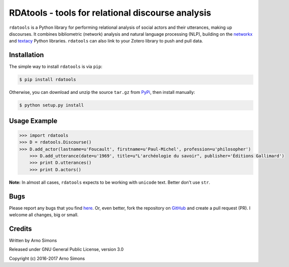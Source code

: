 ========================================
RDAtools - tools for relational discourse analysis
========================================

``rdatools`` is a Python library for performing relational analysis of social actors and their utterances, making up discourses. It combines bibliometric (network) analysis and natural language processing (NLP), building on the networkx_ and textacy_ Python libraries. ``rdatools`` can also link to your Zotero library to push and pull data.



Installation
------------

The simple way to install ``rdatools`` is via ``pip``:

.. code-block:: console

    $ pip install rdatools

Otherwise, you can download and unzip the source ``tar.gz`` from  PyPi_, then install manually:

.. code-block:: console

    $ python setup.py install



Usage Example
-------------

.. code-block:: pycon

    >>> import rdatools
    >>> D = rdatools.Discourse()
    >>> D.add_actor(lastname=u'Foucault', firstname=u'Paul-Michel', profession=u'philosopher')
	>>> D.add_utterance(date=u'1969', title=u"L'archéologie du savoir", publisher='Éditions Gallimard')
	>>> print D.utterances()
	>>> print D.actors()


**Note:** In almost all cases, ``rdatools`` expects to be working with ``unicode`` text. Better don't use ``str``.


Bugs
----

Please report any bugs that you find `here <https://github.com/arnosimons/rdatools/issues>`_.
Or, even better, fork the repository on `GitHub <https://github.com/arnosimons/rdatools>`_
and create a pull request (PR). I welcome all changes, big or small.


Credits
-------

Written by Arno Simons

Released under GNU General Public License, version 3.0

Copyright (c) 2016-2017 Arno Simons


.. _textacy: https://github.com/chartbeat-labs/textacy
.. _networkx: https://networkx.github.io/
.. _PyPi: https://pypi.python.org/pypi/rdatools